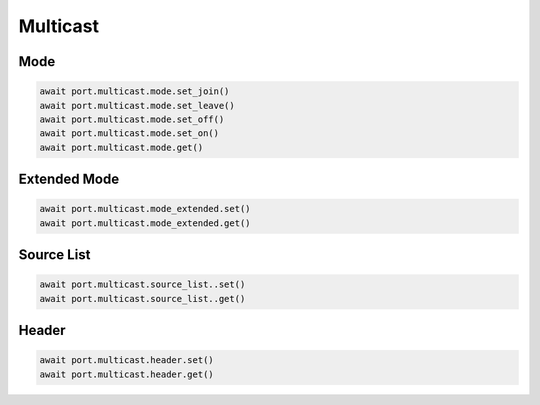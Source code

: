 Multicast
=========================

Mode
-----------

.. code-block:: python

    await port.multicast.mode.set_join()
    await port.multicast.mode.set_leave()
    await port.multicast.mode.set_off()
    await port.multicast.mode.set_on()
    await port.multicast.mode.get()


Extended Mode
--------------

.. code-block:: python

    await port.multicast.mode_extended.set()
    await port.multicast.mode_extended.get()


Source List
-----------

.. code-block:: python

    await port.multicast.source_list..set()
    await port.multicast.source_list..get()


Header
-----------

.. code-block:: python

    await port.multicast.header.set()
    await port.multicast.header.get()

